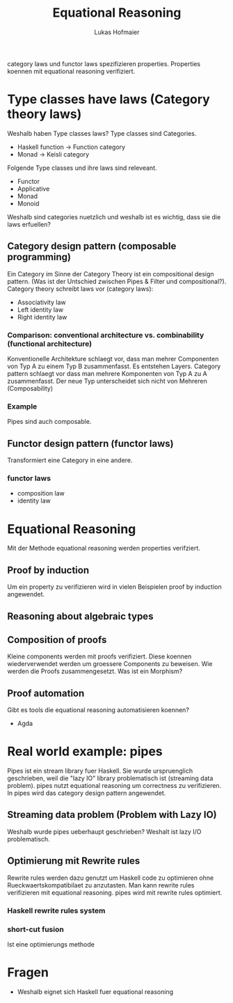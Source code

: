 #+TITLE: Equational Reasoning
#+AUTHOR: Lukas Hofmaier

category laws und functor laws spezifizieren properties. 
Properties koennen mit equational reasoning verifiziert.
* Type classes have laws (Category theory laws)
Weshalb haben Type classes laws? 
Type classes sind Categories.
- Haskell function -> Function category
- Monad -> Keisli category

Folgende Type classes und ihre laws sind releveant.
- Functor
- Applicative
- Monad
- Monoid

Weshalb sind categories nuetzlich und weshalb ist es wichtig, dass sie die laws erfuellen?
** Category design pattern (composable programming)
Ein Category im Sinne der Category Theory ist ein compositional design pattern.
(Was ist der Untschied zwischen Pipes & Filter und compositional?).
Category theory schreibt laws vor (category laws):
- Associativity law
- Left identity law
- Right identity law
*** Comparison: conventional architecture vs. combinability (functional architecture)
Konventionelle Architekture schlaegt vor, dass man mehrer Componenten von Typ A zu einem Typ B zusammenfasst. 
Es entstehen Layers.
Category pattern schlaegt vor dass man mehrere Komponenten von Typ A zu A zusammenfasst. 
Der neue Typ unterscheidet sich nicht von Mehreren (Composability)
*** Example
Pipes sind auch composable.
** Functor design pattern (functor laws)
Transformiert eine Category in eine andere.
*** functor laws
- composition law
- identity law
* Equational Reasoning
Mit der Methode equational reasoning werden properties verifziert. 
** Proof by induction
Um ein property zu verifizieren wird in vielen Beispielen proof by induction angewendet.
** Reasoning about algebraic types
** Composition of proofs
Kleine components werden mit proofs verifiziert. 
Diese koennen wiederverwendet werden um groessere Components zu beweisen.
Wie werden die Proofs zusammengesetzt.
Was ist ein Morphism?
** Proof automation
Gibt es tools die equational reasoning automatisieren koennen?
- Agda
* Real world example: pipes
Pipes ist ein stream library fuer Haskell. 
Sie wurde urspruenglich geschrieben, weil die "lazy IO" library problematisch ist (streaming data problem).
pipes nutzt equational reasoning um correctness zu verifizieren.
In pipes wird das category design pattern angewendet.
** Streaming data problem (Problem with Lazy IO)
Weshalb wurde pipes ueberhaupt geschrieben? Weshalt ist lazy I/O problematisch.
** Optimierung mit Rewrite rules
Rewrite rules werden dazu genutzt um Haskell code zu optimieren ohne Rueckwaertskompatibilaet zu anzutasten.
Man kann rewrite rules verifizieren mit equational reasoning.
pipes wird mit rewrite rules optimiert.
*** Haskell rewrite rules system
*** short-cut fusion
Ist eine optimierungs methode

* Fragen
- Weshalb eignet sich Haskell fuer equational reasoning

